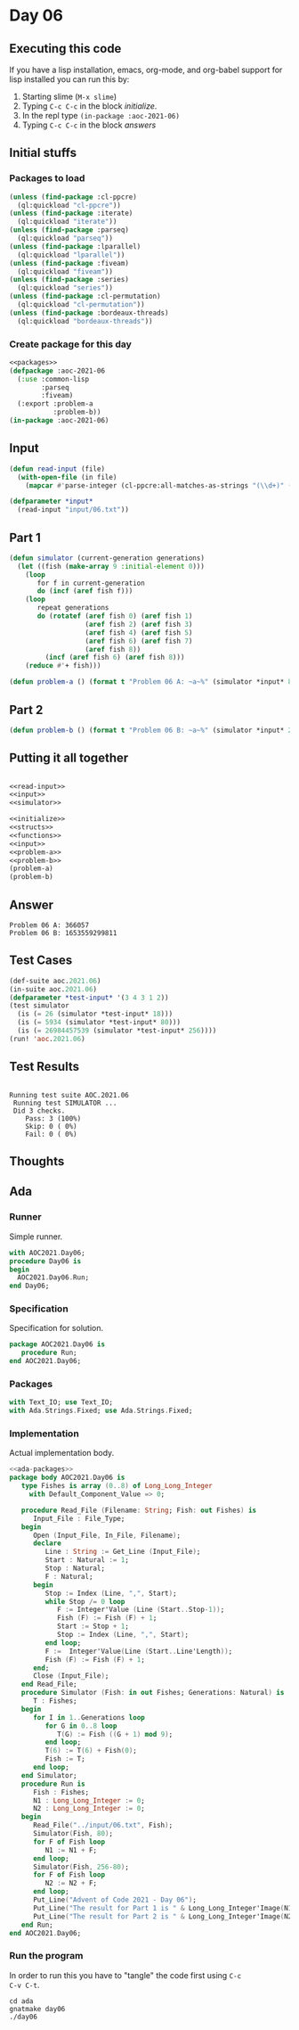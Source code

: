 #+STARTUP: indent contents
#+OPTIONS: num:nil toc:nil
* Day 06
** Executing this code
If you have a lisp installation, emacs, org-mode, and org-babel
support for lisp installed you can run this by:
1. Starting slime (=M-x slime=)
2. Typing =C-c C-c= in the block [[initialize][initialize]].
3. In the repl type =(in-package :aoc-2021-06)=
4. Typing =C-c C-c= in the block [[answers][answers]]
** Initial stuffs
*** Packages to load
#+NAME: packages
#+BEGIN_SRC lisp :results silent
  (unless (find-package :cl-ppcre)
    (ql:quickload "cl-ppcre"))
  (unless (find-package :iterate)
    (ql:quickload "iterate"))
  (unless (find-package :parseq)
    (ql:quickload "parseq"))
  (unless (find-package :lparallel)
    (ql:quickload "lparallel"))
  (unless (find-package :fiveam)
    (ql:quickload "fiveam"))
  (unless (find-package :series)
    (ql:quickload "series"))
  (unless (find-package :cl-permutation)
    (ql:quickload "cl-permutation"))
  (unless (find-package :bordeaux-threads)
    (ql:quickload "bordeaux-threads"))
#+END_SRC
*** Create package for this day
#+NAME: initialize
#+BEGIN_SRC lisp :noweb yes :results silent
  <<packages>>
  (defpackage :aoc-2021-06
    (:use :common-lisp
          :parseq
          :fiveam)
    (:export :problem-a
             :problem-b))
  (in-package :aoc-2021-06)
#+END_SRC
** Input
#+NAME: read-input
#+BEGIN_SRC lisp :results silent
  (defun read-input (file)
    (with-open-file (in file)
      (mapcar #'parse-integer (cl-ppcre:all-matches-as-strings "(\\d+)" (read-line in)))))
#+END_SRC
#+NAME: input
#+BEGIN_SRC lisp :noweb yes :results silent
  (defparameter *input*
    (read-input "input/06.txt"))
#+END_SRC
** Part 1
#+NAME: simulator
#+BEGIN_SRC lisp :results silent
  (defun simulator (current-generation generations)
    (let ((fish (make-array 9 :initial-element 0)))
      (loop
         for f in current-generation
         do (incf (aref fish f)))
      (loop
         repeat generations
         do (rotatef (aref fish 0) (aref fish 1)
                     (aref fish 2) (aref fish 3)
                     (aref fish 4) (aref fish 5)
                     (aref fish 6) (aref fish 7)
                     (aref fish 8))
           (incf (aref fish 6) (aref fish 8)))
      (reduce #'+ fish)))
#+END_SRC

#+NAME: problem-a
#+BEGIN_SRC lisp :noweb yes :results silent
  (defun problem-a () (format t "Problem 06 A: ~a~%" (simulator *input* 80)))
#+END_SRC
** Part 2
#+NAME: problem-b
#+BEGIN_SRC lisp :noweb yes :results silent
  (defun problem-b () (format t "Problem 06 B: ~a~%" (simulator *input* 256)))
#+END_SRC
** Putting it all together
#+NAME: structs
#+BEGIN_SRC lisp :noweb yes :results silent

#+END_SRC
#+NAME: functions
#+BEGIN_SRC lisp :noweb yes :results silent
  <<read-input>>
  <<input>>
  <<simulator>>
#+END_SRC
#+NAME: answers
#+BEGIN_SRC lisp :results output :exports both :noweb yes :tangle no
  <<initialize>>
  <<structs>>
  <<functions>>
  <<input>>
  <<problem-a>>
  <<problem-b>>
  (problem-a)
  (problem-b)
#+END_SRC
** Answer
#+RESULTS: answers
: Problem 06 A: 366057
: Problem 06 B: 1653559299811
** Test Cases
#+NAME: test-cases
#+BEGIN_SRC lisp :results output :exports both
  (def-suite aoc.2021.06)
  (in-suite aoc.2021.06)
  (defparameter *test-input* '(3 4 3 1 2))
  (test simulator
    (is (= 26 (simulator *test-input* 18)))
    (is (= 5934 (simulator *test-input* 80)))
    (is (= 26984457539 (simulator *test-input* 256))))
  (run! 'aoc.2021.06)
#+END_SRC
** Test Results
#+RESULTS: test-cases
: 
: Running test suite AOC.2021.06
:  Running test SIMULATOR ...
:  Did 3 checks.
:     Pass: 3 (100%)
:     Skip: 0 ( 0%)
:     Fail: 0 ( 0%)
** Thoughts
** Ada
*** Runner
Simple runner.
#+BEGIN_SRC ada :tangle ada/day06.adb
  with AOC2021.Day06;
  procedure Day06 is
  begin
    AOC2021.Day06.Run;
  end Day06;
#+END_SRC
*** Specification
Specification for solution.
#+BEGIN_SRC ada :tangle ada/aoc2021-day06.ads
  package AOC2021.Day06 is
     procedure Run;
  end AOC2021.Day06;
#+END_SRC
*** Packages
#+NAME: ada-packages
#+BEGIN_SRC ada
  with Text_IO; use Text_IO;
  with Ada.Strings.Fixed; use Ada.Strings.Fixed;
#+END_SRC
*** Implementation
Actual implementation body.
#+BEGIN_SRC ada :tangle ada/aoc2021-day06.adb :noweb yes
  <<ada-packages>>
  package body AOC2021.Day06 is
     type Fishes is array (0..8) of Long_Long_Integer
       with Default_Component_Value => 0;

     procedure Read_File (Filename: String; Fish: out Fishes) is
        Input_File : File_Type;
     begin
        Open (Input_File, In_File, Filename);
        declare
           Line : String := Get_Line (Input_File);
           Start : Natural := 1;
           Stop : Natural;
           F : Natural;
        begin
           Stop := Index (Line, ",", Start);
           while Stop /= 0 loop
              F := Integer'Value (Line (Start..Stop-1));
              Fish (F) := Fish (F) + 1;
              Start := Stop + 1;
              Stop := Index (Line, ",", Start);
           end loop;
           F :=  Integer'Value(Line (Start..Line'Length));
           Fish (F) := Fish (F) + 1;
        end;
        Close (Input_File);
     end Read_File;
     procedure Simulator (Fish: in out Fishes; Generations: Natural) is
        T : Fishes;
     begin
        for I in 1..Generations loop
           for G in 0..8 loop
              T(G) := Fish ((G + 1) mod 9);
           end loop;
           T(6) := T(6) + Fish(0);
           Fish := T;
        end loop;
     end Simulator;
     procedure Run is
        Fish : Fishes;
        N1 : Long_Long_Integer := 0;
        N2 : Long_Long_Integer := 0;
     begin
        Read_File("../input/06.txt", Fish);
        Simulator(Fish, 80);
        for F of Fish loop
           N1 := N1 + F;
        end loop;
        Simulator(Fish, 256-80);
        for F of Fish loop
           N2 := N2 + F;
        end loop;
        Put_Line("Advent of Code 2021 - Day 06");
        Put_Line("The result for Part 1 is " & Long_Long_Integer'Image(N1));
        Put_Line("The result for Part 2 is " & Long_Long_Integer'Image(N2));
     end Run;
  end AOC2021.Day06;
#+END_SRC
*** Run the program
In order to run this you have to "tangle" the code first using =C-c
C-v C-t=.

#+BEGIN_SRC shell :tangle no :results output :exports both
  cd ada
  gnatmake day06
  ./day06
#+END_SRC

#+RESULTS:
